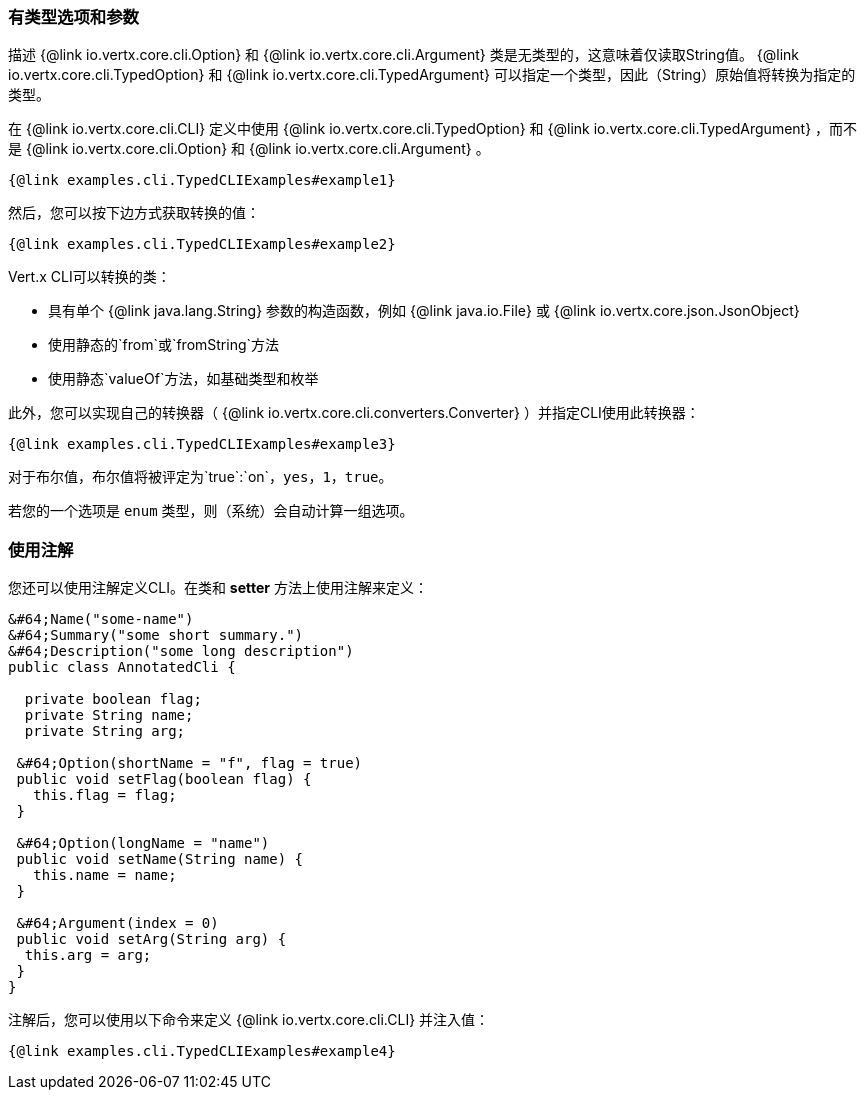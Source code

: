 === 有类型选项和参数

描述 {@link io.vertx.core.cli.Option} 和 {@link io.vertx.core.cli.Argument} 类是无类型的，这意味着仅读取String值。
{@link io.vertx.core.cli.TypedOption} 和 {@link io.vertx.core.cli.TypedArgument} 可以指定一个类型，因此（String）原始值将转换为指定的类型。

在 {@link io.vertx.core.cli.CLI} 定义中使用 {@link io.vertx.core.cli.TypedOption} 和 {@link io.vertx.core.cli.TypedArgument}
，而不是
{@link io.vertx.core.cli.Option} 和 {@link io.vertx.core.cli.Argument} 。

[source,java]
----
{@link examples.cli.TypedCLIExamples#example1}
----

然后，您可以按下边方式获取转换的值：

[source,java]
----
{@link examples.cli.TypedCLIExamples#example2}
----

Vert.x CLI可以转换的类：

* 具有单个
{@link java.lang.String} 参数的构造函数，例如 {@link java.io.File} 或 {@link io.vertx.core.json.JsonObject}
* 使用静态的`from`或`fromString`方法
* 使用静态`valueOf`方法，如基础类型和枚举

此外，您可以实现自己的转换器（ {@link io.vertx.core.cli.converters.Converter} ）并指定CLI使用此转换器：

[source,java]
----
{@link examples.cli.TypedCLIExamples#example3}
----

对于布尔值，布尔值将被评定为`true`:`on`，`yes`，`1`，`true`。

若您的一个选项是 `enum` 类型，则（系统）会自动计算一组选项。

=== 使用注解

您还可以使用注解定义CLI。在类和 *setter* 方法上使用注解来定义：

[source, java]
----
&#64;Name("some-name")
&#64;Summary("some short summary.")
&#64;Description("some long description")
public class AnnotatedCli {

  private boolean flag;
  private String name;
  private String arg;

 &#64;Option(shortName = "f", flag = true)
 public void setFlag(boolean flag) {
   this.flag = flag;
 }

 &#64;Option(longName = "name")
 public void setName(String name) {
   this.name = name;
 }

 &#64;Argument(index = 0)
 public void setArg(String arg) {
  this.arg = arg;
 }
}
----

注解后，您可以使用以下命令来定义 {@link io.vertx.core.cli.CLI} 并注入值：

[source,java]
----
{@link examples.cli.TypedCLIExamples#example4}
----
